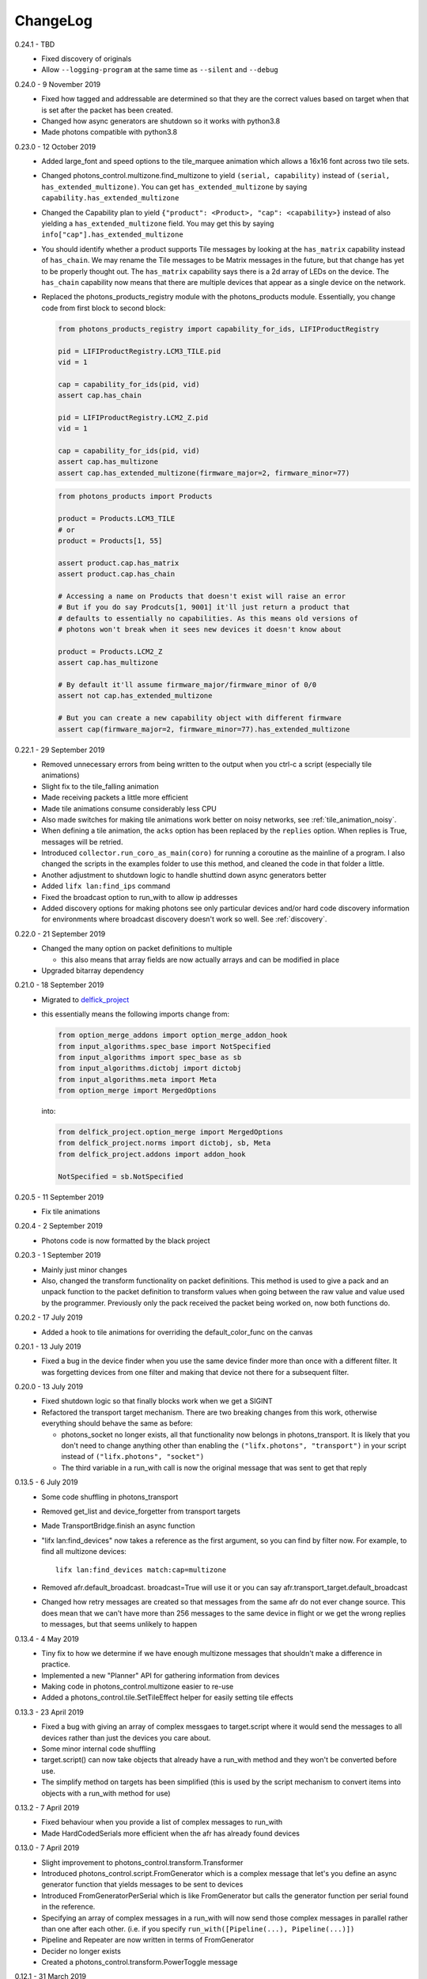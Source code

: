 .. _changelog:

ChangeLog
=========

0.24.1 - TBD
   * Fixed discovery of originals
   * Allow ``--logging-program`` at the same time as ``--silent`` and ``--debug``

0.24.0 - 9 November 2019
   * Fixed how tagged and addressable are determined so that they are the
     correct values based on target when that is set after the packet has been
     created.
   * Changed how async generators are shutdown so it works with python3.8
   * Made photons compatible with python3.8

0.23.0 - 12 October 2019
   * Added large_font and speed options to the tile_marquee animation which
     allows a 16x16 font across two tile sets.
   * Changed photons_control.multizone.find_multizone to yield
     ``(serial, capability)`` instead of ``(serial, has_extended_multizone)``.
     You can get ``has_extended_multizone`` by saying ``capability.has_extended_multizone``
   * Changed the Capability plan to yield ``{"product": <Product>, "cap": <capability>}``
     instead of also yielding a ``has_extended_multizone`` field. You may get this
     by saying ``info["cap"].has_extended_multizone``
   * You should identify whether a product supports Tile messages by looking at
     the ``has_matrix`` capability instead of ``has_chain``. We may rename the
     Tile messages to be Matrix messages in the future, but that change has yet
     to be properly thought out. The ``has_matrix`` capability says there is a
     2d array of LEDs on the device. The ``has_chain`` capability now means that
     there are multiple devices that appear as a single device on the network.
   * Replaced the photons_products_registry module with the photons_products
     module. Essentially, you change code from first block to second block:

     .. code-block:: python

         from photons_products_registry import capability_for_ids, LIFIProductRegistry

         pid = LIFIProductRegistry.LCM3_TILE.pid
         vid = 1

         cap = capability_for_ids(pid, vid)
         assert cap.has_chain

         pid = LIFIProductRegistry.LCM2_Z.pid
         vid = 1

         cap = capability_for_ids(pid, vid)
         assert cap.has_multizone
         assert cap.has_extended_multizone(firmware_major=2, firmware_minor=77)

     .. code-block:: python

         from photons_products import Products

         product = Products.LCM3_TILE
         # or
         product = Products[1, 55]

         assert product.cap.has_matrix
         assert product.cap.has_chain

         # Accessing a name on Products that doesn't exist will raise an error
         # But if you do say Prodcuts[1, 9001] it'll just return a product that
         # defaults to essentially no capabilities. As this means old versions of
         # photons won't break when it sees new devices it doesn't know about

         product = Products.LCM2_Z
         assert cap.has_multizone

         # By default it'll assume firmware_major/firmware_minor of 0/0
         assert not cap.has_extended_multizone

         # But you can create a new capability object with different firmware
         assert cap(firmware_major=2, firmware_minor=77).has_extended_multizone

0.22.1 - 29 September 2019
   * Removed unnecessary errors from being written to the output when you
     ctrl-c a script (especially tile animations)
   * Slight fix to the tile_falling animation
   * Made receiving packets a little more efficient
   * Made tile animations consume considerably less CPU
   * Also made switches for making tile animations work better on noisy networks,
     see :ref:`tile_animation_noisy`.
   * When defining a tile animation, the ``acks`` option has been replaced by
     the ``replies`` option. When replies is True, messages will be retried.
   * Introduced ``collector.run_coro_as_main(coro)`` for running a coroutine as
     the mainline of a program. I also changed the scripts in the examples folder
     to use this method, and cleaned the code in that folder a little.
   * Another adjustment to shutdown logic to handle shuttind down async
     generators better
   * Added ``lifx lan:find_ips`` command
   * Fixed the broadcast option to run_with to allow ip addresses
   * Added discovery options for making photons see only particular devices and/or
     hard code discovery information for environments where broadcast discovery
     doesn't work so well. See :ref:`discovery`.

0.22.0 - 21 September 2019
   * Changed the many option on packet definitions to multiple

     * this also means that array fields are now actually arrays and can be
       modified in place
   * Upgraded bitarray dependency

0.21.0 - 18 September 2019
   * Migrated to `delfick_project <https://delfick-project.readthedocs.io/>`_
   * this essentially means the following imports change from:

     .. code-block:: python

         from option_merge_addons import option_merge_addon_hook
         from input_algorithms.spec_base import NotSpecified
         from input_algorithms import spec_base as sb
         from input_algorithms.dictobj import dictobj
         from input_algorithms.meta import Meta
         from option_merge import MergedOptions

     into:

     .. code-block:: python

        from delfick_project.option_merge import MergedOptions
        from delfick_project.norms import dictobj, sb, Meta
        from delfick_project.addons import addon_hook

        NotSpecified = sb.NotSpecified

0.20.5 - 11 September 2019
   * Fix tile animations

0.20.4 - 2 September 2019
   * Photons code is now formatted by the black project

0.20.3 - 1 September 2019
   * Mainly just minor changes
   * Also, changed the transform functionality on packet definitions. This method
     is used to give a pack and an unpack function to the packet definition to
     transform values when going between the raw value and value used by the
     programmer. Previously only the pack received the packet being worked on,
     now both functions do.

0.20.2 - 17 July 2019
   * Added a hook to tile animations for overriding the default_color_func on
     the canvas

0.20.1 - 13 July 2019
   * Fixed a bug in the device finder when you use the same device finder more
     than once with a different filter. It was forgetting devices from one filter
     and making that device not there for a subsequent filter.

0.20.0 - 13 July 2019
   * Fixed shutdown logic so that finally blocks work when we get a SIGINT
   * Refactored the transport target mechanism. There are two breaking changes
     from this work, otherwise everything should behave the same as before:

     * photons_socket no longer exists, all that functionality now belongs in
       photons_transport. It is likely that you don't need to change anything
       other than enabling the ``("lifx.photons", "transport")`` in your script
       instead of ``("lifx.photons", "socket")``
     * The third variable in a run_with call is now the original message that
       was sent to get that reply

0.13.5 - 6 July 2019
    * Some code shuffling in photons_transport
    * Removed get_list and device_forgetter from transport targets
    * Made TransportBridge.finish an async function
    * "lifx lan:find_devices" now takes a reference as the first argument, so you
      can find by filter now. For example, to find all multizone devices::
         
         lifx lan:find_devices match:cap=multizone
    * Removed afr.default_broadcast. broadcast=True will use it or you can say
      afr.transport_target.default_broadcast
    * Changed how retry messages are created so that messages from the same
      afr do not ever change source. This does mean that we can't have more than
      256 messages to the same device in flight or we get the wrong replies to
      messages, but that seems unlikely to happen

0.13.4 - 4 May 2019
   * Tiny fix to how we determine if we have enough multizone messages that
     shouldn't make a difference in practice.
   * Implemented a new "Planner" API for gathering information from devices
   * Making code in photons_control.multizone easier to re-use
   * Added a photons_control.tile.SetTileEffect helper for easily setting tile
     effects

0.13.3 - 23 April 2019
   * Fixed a bug with giving an array of complex messgaes to target.script where
     it would send the messages to all devices rather than just the devices you
     care about.
   * Some minor internal code shuffling
   * target.script() can now take objects that already have a run_with method
     and they won't be converted before use.
   * The simplify method on targets has been simplified (this is used by the
     script mechanism to convert items into objects with a run_with method for
     use)

0.13.2 - 7 April 2019
   * Fixed behaviour when you provide a list of complex messages to run_with
   * Made HardCodedSerials more efficient when the afr has already found devices

0.13.0 - 7 April 2019
   * Slight improvement to photons_control.transform.Transformer
   * Introduced photons_control.script.FromGenerator which is a complex message
     that let's you define an async generator function that yields messages to
     be sent to devices
   * Introduced FromGeneratorPerSerial which is like FromGenerator but calls
     the generator function per serial found in the reference.
   * Specifying an array of complex messages in a run_with will now send those
     complex messages in parallel rather than one after each other. (i.e. if
     you specify ``run_with([Pipeline(...), Pipeline(...)])``
   * Pipeline and Repeater are now written in terms of FromGenerator
   * Decider no longer exists
   * Created a photons_control.transform.PowerToggle message

0.12.1 - 31 March 2019
    * Removed an unnecessary option from the implementation of Transformer

0.12.0 - 31 March 2019
    * Moved tile orientation logic into photons_control instead of being in
      photons_tile_paint

    * The find method on SpecialReference objects will now return even if we
      didn't find all the serials we were looking for. The pattern is now:

      .. code-block:: python
        
        found, serials = reference.find(afr, afr.default_broadcast, timeout=30)
        missing = reference.missing(found)

      Or:

      .. code-block:: python
        
        found, serials = reference.find(afr, timeout=30)
        reference.raise_on_missing(found)

    * Reworked the internal API for discovery so that if we are trying to find
      known serials, we don't spam the network with too many discovery packets.

    * Changed the api for finding devices such that timeout must now be a keyword
      argument and broadcast is not necessary to specify.

      So, if you have a special reference:

      .. code-block:: python

        # before
        found, serials = await special_reference.find(afr, True, 30)

        # after
        found, serials = await special_reference.find(afr, timeout=30)

      And if you are using find_devices on the afr:

      .. code-block:: python

        # before
        found = await afr.find_devices(True)

        # after
        found = await afr.find_devices()

      Note that if you know what serials you are searching for you can ask the
      afr to find them specifically by saying:

      .. code-block:: python

         serials = ["d073d5000001", "d073d5000002"]
         found, missing = await afr.find_specific_serials(serials, timeout=20)

      This method is much less spammy on the network than calling find_devices
      till you have all your devices.

0.11.0 - 20 March 2019
    * Implemented a limit on inflight messages per run_with call

      * As part of this, the timeout option to run_with is now message_timeout
        and represents the timeout for each message rather than the whole
        run_with call

    * Updated the protocol definition

      * Biggest change is StateHostFirmware and StateWifiFirmware now represent
        the firmware version as two Uint16 instead of one Uint32. The two numbers
        represent the major and minor component of the version
      * TileMessages.SetState64 and TileMessages.GetState64 are now Set64 and
        Get64 respectively

    * We now determine if we have extended multizone using version_major and
      version_minor instead of build on the StateHostFirmware

0.10.2 - 3 March 2019
    * Fixed a bug when applying a theme to multiple devices

0.10.1 - 20 February 2019
    * Added messages for Extended multizone and firmware effects
    * Made photons_products_registry aware of extended multizone
    * The apply_theme action now uses extended multizone when that is available
    * Added the following actions:

      * attr: Much like get_attr and set_attr but without the auto prefix
      * attr_actual: same as attr but shows the actual values on the responses
        rather than the transformed values
      * multizone_effect: start or stop a firmware effect on your multizone
        device
      * tile_effect: start or stop a firmware effect on your LIFX Tile.

    * Fixed the set_zones action to be more useful

0.10.0 - 23 January 2019
    * Started using ruamel.yaml instead of PyYaml to load configuration

0.9.5 - 21 January 2019
    * Make the dice roll work better with multiple tiles and the combine_tiles
      option
    * Made the falling animation much smoother. Many thanks to @mic159!
    * Changed the ``hue_ranges`` option of the tile_falling animation to
      ``line_hues`` and the ``line_tip_hue`` option to ``line_tip_hues``
    * Added tile_balls tile animation
    * Made it possible for photons_protocol to specify an enum field as having
      unknown values
    * Fixed how skew_ratio in waveform messages are transformed. It's actually
      scaled 0 to 1, not -1 to 1.

0.9.4 - 3 January 2019
    * Added get_tile_positions action
    * Adjustments to the dice font
    * Added the scripts used to generate photons_messages

0.9.3 - 30 December 2018
    * Minor changes
    * Another efficiency improvement for tile animations
    * Some fixes to the scrolling animations
    * Make it possible to combine many tiles into one animation

0.9.2 - 27 December 2018
    * Made tile_marquee work without options
    * Made animations on multiple tiles recalculate the whole animation for each
      tile even if they have the same user coords
    * Fixed tile_dice_roll to work when you have specified multiple tiles
    * Take into account the orientation of the tiles when doing animations
    * apply_theme action takes tile orientation into account
    * Made tile_falling and tile_nyan animations take in a random_orientation
      option for choosing random orientations for each tile

0.9.1 - 26 December 2018
    * Added tile_falling animation
    * Added tile_dice_roll animation
    * tile_marquee animation can now do dashes and underscores
    * Added a tile_dice script for putting 1 to 5 on your tiles
    * Made tile animations are lot less taxing on the CPU
    * Made tile_gameoflife animation default to using coords from the tiles
      rather than assuming the tiles are in a line.
    * Changed the defaults for animations to have higher refresh rate and not
      require acks on the messages
    * Made it possible to pause an animation if you've started it programatically

0.9.0 - 17 December 2018
    The photons_messages module is now generated via a process internal to LIFX.
    The information required for this will be made public but for now I'm making
    the resulting changes to photons.

    As part of this change there are some moves and renames to some messages.

    * ColourMessages is now LightMessages
    * LightPower messages are now under LightMessages
    * Infrared messages are now under LightMessages
    * Infrared messages now have `brightness` instead of `level`
    * Fixed Acknowledgement message typo
    * Multizone messages have better names

      * SetMultiZoneColorZones -> SetColorZones
      * GetMultiZoneColorZones -> GetColorZones
      * StateMultiZoneStateZones -> StateZone
      * StateMultiZoneStateMultiZones -> StateMultiZone

    * Tile messages have better names

      * GetTileState64 -> GetState64
      * SetTileState64 -> SetState64
      * StateTileState64 -> State64

    * Some reserved fields have more consistent names
    * SetWaveForm is now SetWaveform
    * SetWaveFormOptional is now SetWaveformOptional
    * num_zones field on multizone messages is now zones_count
    * The type field in SetColorZones was renamed to apply

0.8.1 - 2 December 2018
    * Added twinkles tile animation
    * Made it a bit easier to start animations programmatically

0.8.0 - 29 November 2018
    * Merging photons_script module into photons_control and photons_transport
    * Removing the need for the ATarget context manager and replacing it with a
      session() context manager on the target itself.

      So:

      .. code-block:: python

        from photons_script.script import ATarget
        async with ATarget(target) as afr:
            ...

      Becomes:

      .. code-block:: python

        async with target.session() as afr
            ...
    * Pipeline/Repeater/Decider is now in photons_control.script instead of
      photons_script.script.

0.7.1 - 29 November 2018
    * Made it easier to construct a SetWaveFormOptional
    * Fix handling of sockets when the network goes away

0.7.0 - 10 November 2018
    Moved code into ``photons_control`` and ``photons_messages``. This means
    ``photons_attributes``, ``photons_device_messages``, ``photons_tile_messages``
    and ``photons_transform`` no longer exist.

    Anything related to messages in those modules (and in ``photons_sockets.messages``
    is now in ``photons_messages``.

    Everything else in those modules, and the actions from ``photons_protocol``
    are now in ``photons_control``.

0.6.3 - 10 November 2018
    * Fix potential hang when connecting to a device (very unlikely error case,
      but now it's handled).
    * Moved the __or__ functionality on packets onto the LIFXPacket object as
      it's implementation depended on fields specifically on LIFXPacket. This
      is essentially a no-op within photons.
    * Added a create helper to TransportTarget

0.6.2 - 22 October 2018
    * Fixed cleanup logic
    * Make products registry aware of kelvin ranges
    * Made defaults for values in a message definition go through the spec for
      that field when no value is specified
    * Don't raise an error if we can't find any devices, instead respect the
      error_catcher option and only raise errors for not finding each serial that
      we couldn't find

0.6.1 - 1 September 2018
    * Added the tile_gameoflife task for doing a Conway's game of life simulation
      on your tiles.

0.6 - 26 August 2018
    * Cleaned up the code that handles retries and multiple replies

      - multiple_replies, first_send and first_wait are no longer options
        for run_with as they are no longer necessary
      - The packet definition now includes options for specifying how many
        packets to expect

    * When error_catcher to run_with is a callable, it is called straight away
      with all errors instead of being put onto the asyncio loop to be called
      soon. This means when you have awaited on run_with, you know that all
      errors have been given to the error_catcher
    * Remove uvloop altogether. I don't think it is actually necessary and it
      would break after the process was alive long enough. Also it's disabled
      for windows anyway, and something that needs to be compiled at
      installation.
    * collector.configuration["final_future"] is now the Future object itself
      rather than a function returning the future.
    * Anything inheriting from TransportTarget now has ``protocol_register``
      attribute instead of ``protocols`` and ``final_future`` instead of
      ``final_fut_finder``
    * Updated delfick_app to give us a --json-console-logs argument for showing
      logs as json lines

0.5.11 - 28 July 2018
    * Small fix to the version_number_spec for defining a version number on a
      protocol message
    * Made uvloop optional. To turn it off put ``photons_app: {use_uvloop: false}``
      in your configuration.

0.5.10 - 22 July 2018
    * Made version in StateHostFirmware and StateWifiFirmware a string instead
      of a float to tell the difference between "1.2" and "1.20"
    * Fix leaks of asyncio.Task objects

0.5.9 - 15 July 2018
    * Fixed a bug in the task runner such where a future could be given a result
      even though it was already done.
    * Made photons_app.helpers.ChildOfFuture behave as if it was cancelled when
      the parent future gets a non exception result. This is because ChildOfFuture
      is used to propagate errors/cancellation rather than propagate results.
    * Upgraded PyYaml and uvloop so that you can install this under python3.7
    * Fixes to make photons compatible with python3.7

0.5.8 - 1 July 2018
    * Fixed a bug I introduced in the Transformer in 0.5.7

0.5.7 - 1 July 2018
    * Fixed the FakeTarget in photons_app.test_helpers to deal with errors
      correctly
    * Made ``photons_transform.transformer.Transformer`` faster for most cases
      by making it not check the current state of the device when it doesn't
      need to

0.5.6 - 23 June 2018
    * photons_script.script.Repeater can now be stopped by raising Repater.Stop()
      in the on_done_loop callback
    * DeviceFinder can now be used to target specific serials

0.5.5 - 16 June 2018
    * Small fix to how as_dict() on a packet works so it does the right thing
      for packets that contain lists in the payload.
    * Added direction option to the marquee tile animation
    * Added nyan tile animation

0.5.4 - 28 April 2018
    * You can now specify ``("lifx.photon", "__all__")`` as a dependency and all
      photons modules will be seen as a dependency of your script.

      Note however that you should not do this in a module you expect to be used
      as a dependency by another module (otherwise you'll get cyclic dependencies).

0.5.3 - 22 April 2018
    * Tiny fix to TileState64 message

0.5.2 - 21 April 2018
    * Small fixes to the tile animations

0.5.1 - 31 March 2018
    * Tile animations
    * Added a ``serial`` property to packets that returns the hexlified target
      i.e. "d073d5000001" or None if target isn't set on the packet
    * Now installs and runs on Windows.

0.5 - 19 March 2018
    Initial opensource release after over a year of internal development.
